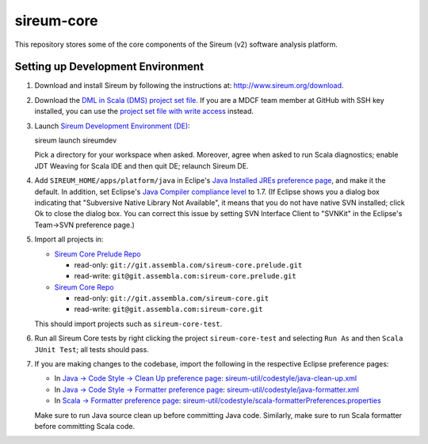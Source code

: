 sireum-core
###########

This repository stores some of the core components of the Sireum (v2) software analysis platform.

Setting up Development Environment
**********************************

1. Download and install Sireum by following the instructions at: http://www.sireum.org/download.

2. Download the `DML in Scala (DMS) project set file <https://github.com/mdcf/devicemodel/blob/master/dms.psf>`_.
   If you are a MDCF team member at GitHub with SSH key installed, you can use the 
   `project set file with write access <https://github.com/mdcf/devicemodel/blob/master/dms.psf>`_ instead.

3. Launch `Sireum Development Environment (DE) <http://www.sireum.org/features>`_::

   sireum launch sireumdev

   Pick a directory for your workspace when asked. Moreover, agree when asked to run Scala diagnostics;
   enable JDT Weaving for Scala IDE and then quit DE; relaunch Sireum DE.

4. Add ``SIREUM_HOME/apps/platform/java`` in Eclipe's 
   `Java Installed JREs preference page <http://help.eclipse.org/juno/index.jsp?topic=%2Forg.eclipse.jdt.doc.user%2Freference%2Fpreferences%2Fjava%2Fdebug%2Fref-installed_jres.htm>`_,
   and make it the default. In addition, set Eclipse's `Java Compiler compliance level <http://help.eclipse.org/juno/index.jsp?topic=%2Forg.eclipse.jdt.doc.user%2Freference%2Fpreferences%2Fjava%2Fref-preferences-compiler.htm>`_ to 1.7.
   (If Eclipse shows you a dialog box indicating that "Subversive Native Library Not Available",
   it means that you do not have native SVN installed; click Ok to close the dialog box.
   You can correct this issue by setting SVN Interface Client to "SVNKit" in the 
   Eclipse's Team->SVN preference page.)

5. Import all projects in:

   * `Sireum Core Prelude Repo <https://www.assembla.com/code/sireum-core/git-3/nodes>`_
   
     * read-only: ``git://git.assembla.com/sireum-core.prelude.git``
     
     * read-write: ``git@git.assembla.com:sireum-core.prelude.git``
     
   * `Sireum Core Repo <https://www.assembla.com/code/sireum-core/git/nodes>`_
    
     * read-only: ``git://git.assembla.com/sireum-core.git``
     
     * read-write: ``git@git.assembla.com:sireum-core.git``
     
   This should import projects such as ``sireum-core-test``.

6. Run all Sireum Core tests by right clicking the project ``sireum-core-test``
   and selecting ``Run As`` and then ``Scala JUnit Test``; all tests should pass.
   

7. If you are making changes to the codebase, import the following in the 
   respective Eclipse preference pages:
 
   * In `Java -> Code Style -> Clean Up preference page <http://help.eclipse.org/juno/index.jsp?topic=%2Forg.eclipse.jdt.doc.user%2Freference%2Fpreferences%2Fjava%2Fcodestyle%2Fref-preferences-cleanup.htm>`_:
     `sireum-util/codestyle/java-clean-up.xml <https://www.assembla.com/code/sireum-core/git-3/nodes/master/sireum-util/codestyle/java-clean-up.xml>`_
   
   * In `Java -> Code Style -> Formatter preference page <http://help.eclipse.org/juno/index.jsp?topic=%2Forg.eclipse.jdt.doc.user%2Freference%2Fpreferences%2Fjava%2Fcodestyle%2Fref-preferences-formatter.htm>`_: 
     `sireum-util/codestyle/java-formatter.xml <https://www.assembla.com/code/sireum-core/git-3/nodes/master/sireum-util/codestyle/java-formatter.xml>`_
   
   * In `Scala -> Formatter preference page <http://scala-ide.org/docs/current-user-doc/features/typingviewing/formatting/index.html>`_: 
     `sireum-util/codestyle/scala-formatterPreferences.properties <https://www.assembla.com/code/sireum-core/git-3/nodes/master/sireum-util/codestyle/scala-formatterPreferences.properties>`_
   
   Make sure to run Java source clean up before committing Java code.
   Similarly, make sure to run Scala formatter before committing Scala code. 
    